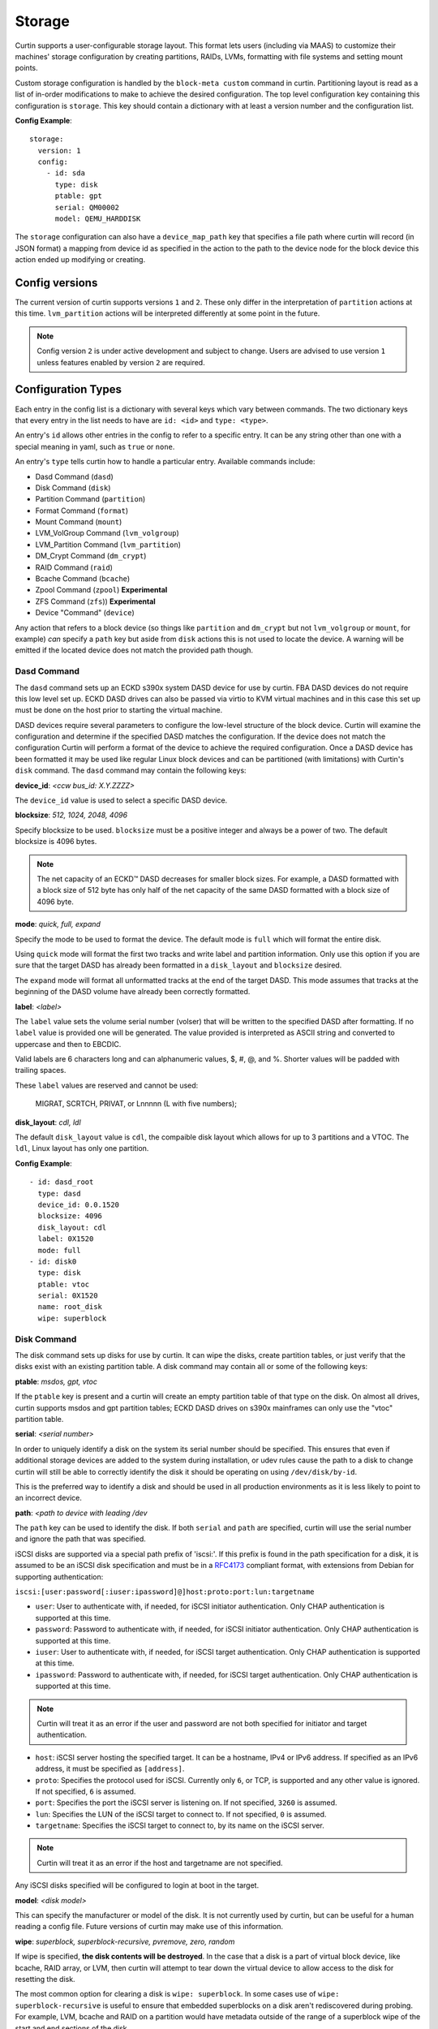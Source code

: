 .. _storage:

=======
Storage
=======

Curtin supports a user-configurable storage layout.  This format lets users
(including via MAAS) to customize their machines' storage configuration by
creating partitions, RAIDs, LVMs, formatting with file systems and setting
mount points.

Custom storage configuration is handled by the ``block-meta custom`` command
in curtin. Partitioning layout is read as a list of in-order modifications to
make to achieve the desired configuration. The top level configuration key
containing this configuration is ``storage``. This key should contain a
dictionary with at least a version number and the configuration list.

**Config Example**::

 storage:
   version: 1
   config:
     - id: sda
       type: disk
       ptable: gpt
       serial: QM00002
       model: QEMU_HARDDISK

The ``storage`` configuration can also have a ``device_map_path`` key
that specifies a file path where curtin will record (in JSON format) a
mapping from device id as specified in the action to the path to the
device node for the block device this action ended up modifying or
creating.

Config versions
---------------

The current version of curtin supports versions ``1`` and ``2``. These
only differ in the interpretation of ``partition`` actions at this
time. ``lvm_partition`` actions will be interpreted differently at
some point in the future.

.. note::

  Config version ``2`` is under active development and subject to change.
  Users are advised to use version ``1`` unless features enabled by version
  ``2`` are required.

Configuration Types
-------------------
Each entry in the config list is a dictionary with several keys which vary
between commands. The two dictionary keys that every entry in the list needs
to have are ``id: <id>`` and ``type: <type>``.

An entry's ``id`` allows other entries in the config to refer to a specific
entry. It can be any string other than one with a special meaning in yaml, such
as ``true`` or ``none``.

An entry's ``type`` tells curtin how to handle a particular entry. Available
commands include:

- Dasd Command (``dasd``)
- Disk Command (``disk``)
- Partition Command (``partition``)
- Format Command (``format``)
- Mount Command  (``mount``)
- LVM_VolGroup Command (``lvm_volgroup``)
- LVM_Partition Command (``lvm_partition``)
- DM_Crypt Command (``dm_crypt``)
- RAID Command (``raid``)
- Bcache Command (``bcache``)
- Zpool Command (``zpool``) **Experimental**
- ZFS Command (``zfs``)) **Experimental**
- Device "Command" (``device``)

Any action that refers to a block device (so things like ``partition``
and ``dm_crypt`` but not ``lvm_volgroup`` or ``mount``, for example)
*can* specify a ``path`` key but aside from ``disk`` actions this is
not used to locate the device. A warning will be emitted if the
located device does not match the provided path though.

Dasd Command
~~~~~~~~~~~~

The ``dasd`` command sets up an ECKD s390x system DASD device for use
by curtin.  FBA DASD devices do not require this low level set
up. ECKD DASD drives can also be passed via virtio to KVM virtual
machines and in this case this set up must be done on the host prior
to starting the virtual machine.

DASD devices require several parameters to configure the low-level
structure of the block device.  Curtin will examine the configuration
and determine if the specified DASD matches the configuration.  If the
device does not match the configuration Curtin will perform a format
of the device to achieve the required configuration.  Once a DASD
device has been formatted it may be used like regular Linux block
devices and can be partitioned (with limitations) with Curtin's
``disk`` command.  The ``dasd`` command may contain the following
keys:

**device_id**: *<ccw bus_id: X.Y.ZZZZ>*

The ``device_id`` value is used to select a specific DASD device.

**blocksize**: *512, 1024, 2048, 4096*

Specify blocksize to be used. ``blocksize`` must be a positive integer and
always be a power of two. The default blocksize is 4096 bytes.

.. note::

  The net capacity of an ECKD™ DASD decreases for smaller block sizes. For
  example, a DASD formatted with a block size of 512 byte has only half of the
  net capacity of the same DASD formatted with a block size of 4096 byte.

**mode**: *quick, full,  expand*

Specify the mode to be used to format the device.  The default mode is ``full``
which will format the entire disk.

Using ``quick`` mode will format the first two tracks and write label and
partition information.  Only use this option if you are sure that the target
DASD has already been formatted in a ``disk_layout`` and ``blocksize`` desired.

The ``expand`` mode will format all unformatted tracks at the end of the target
DASD.  This mode assumes that tracks at the beginning of the DASD volume have
already been correctly formatted.

**label**: *<label>*

The ``label`` value sets the volume serial number (volser) that will be written
to the specified DASD after formatting.  If no ``label`` value is provided one
will be generated.  The value provided is interpreted as ASCII string and
converted to uppercase and then to EBCDIC.

Valid labels are 6 characters long and can alphanumeric values, $, #, @, and %.
Shorter values will be padded with trailing spaces.

These ``label`` values are reserved and cannot be used:

  MIGRAT, SCRTCH, PRIVAT, or Lnnnnn (L with five numbers);

**disk_layout**: *cdl, ldl*

The default ``disk_layout`` value is ``cdl``, the compaible disk layout which
allows for up to 3 partitions and a VTOC.  The ``ldl``, Linux layout has only
one partition.


**Config Example**::

 - id: dasd_root
   type: dasd
   device_id: 0.0.1520
   blocksize: 4096
   disk_layout: cdl
   label: 0X1520
   mode: full
 - id: disk0
   type: disk
   ptable: vtoc
   serial: 0X1520
   name: root_disk
   wipe: superblock



Disk Command
~~~~~~~~~~~~
The disk command sets up disks for use by curtin. It can wipe the disks, create
partition tables, or just verify that the disks exist with an existing partition
table. A disk command may contain all or some of the following keys:

**ptable**: *msdos, gpt, vtoc*

If the ``ptable`` key is present and a curtin will create an empty
partition table of that type on the disk.  On almost all drives,
curtin supports msdos and gpt partition tables; ECKD DASD drives on
s390x mainframes can only use the "vtoc" partition table.

**serial**: *<serial number>*

In order to uniquely identify a disk on the system its serial number should be
specified. This ensures that even if additional storage devices
are added to the system during installation, or udev rules cause the path to a
disk to change curtin will still be able to correctly identify the disk it
should be operating on using ``/dev/disk/by-id``.

This is the preferred way to identify a disk and should be used in all
production environments as it is less likely to point to an incorrect device.

**path**: *<path to device with leading /dev*

The ``path`` key can be used to identify the disk.  If both ``serial`` and
``path`` are specified, curtin will use the serial number and ignore the path
that was specified.

iSCSI disks are supported via a special path prefix of 'iscsi:'. If this
prefix is found in the path specification for a disk, it is assumed to
be an iSCSI disk specification and must be in a `RFC4173
<https://tools.ietf.org/html/rfc4173>`_ compliant format, with
extensions from Debian for supporting authentication:

``iscsi:[user:password[:iuser:ipassword]@]host:proto:port:lun:targetname``

- ``user``: User to authenticate with, if needed, for iSCSI initiator
  authentication. Only CHAP authentication is supported at this time.
- ``password``: Password to authenticate with, if needed, for iSCSI
  initiator authentication. Only CHAP authentication is supported at
  this time.
- ``iuser``: User to authenticate with, if needed, for iSCSI target
  authentication. Only CHAP authentication is supported at this time.
- ``ipassword``: Password to authenticate with, if needed, for iSCSI
  target authentication. Only CHAP authentication is supported at this
  time.

.. note::

  Curtin will treat it as an error if the user and password are not both
  specified for initiator and target authentication.

- ``host``: iSCSI server hosting the specified target. It can be a
  hostname, IPv4 or IPv6 address. If specified as an IPv6 address, it
  must be specified as ``[address]``.
- ``proto``: Specifies the protocol used for iSCSI. Currently only
  ``6``, or TCP, is supported and any other value is ignored. If not
  specified, ``6`` is assumed.
- ``port``: Specifies the port the iSCSI server is listening on. If not
  specified, ``3260`` is assumed.
- ``lun``: Specifies the LUN of the iSCSI target to connect to. If not
  specified, ``0`` is assumed.
- ``targetname``: Specifies the iSCSI target to connect to, by its name
  on the iSCSI server.

.. note::

  Curtin will treat it as an error if the host and targetname are not
  specified.

Any iSCSI disks specified will be configured to login at boot in the
target.

**model**: *<disk model>*

This can specify the manufacturer or model of the disk. It is not currently
used by curtin, but can be useful for a human reading a config file. Future
versions of curtin may make use of this information.

**wipe**: *superblock, superblock-recursive, pvremove, zero, random*

If wipe is specified, **the disk contents will be destroyed**.  In the case that
a disk is a part of virtual block device, like bcache, RAID array, or LVM, then
curtin will attempt to tear down the virtual device to allow access to the disk
for resetting the disk.

The most common option for clearing a disk is  ``wipe: superblock``.  In some
cases use of ``wipe: superblock-recursive`` is useful to ensure that embedded
superblocks on a disk aren't rediscovered during probing.  For example, LVM,
bcache and RAID on a partition would have metadata outside of the range of a
superblock wipe of the start and end sections of the disk.

The ``wipe: zero`` option will write zeros to each sector of the disk.
Depending on the size and speed of the disk; it may take a long time to
complete.

The ``wipe: random`` option will write pseudo-random data from /dev/urandom
Depending on the size and speed of the disk; it may take a long time to
complete.

The ``wipe: pvremove`` option will execute the ``pvremove`` command to
wipe the LVM metadata so that the device is no longer part of an LVM.


**preserve**: *true, false*

When the preserve key is present and set to ``true`` curtin will attempt
reuse the existing storage device.  Curtin will verify aspects of the device
against the configuration provided.  For example, when assessing whether
curtin can use a preserved partition, curtin checks that the device exists,
size of the partition matches the value in the config and checks if the same
partition flag is set.  The set of verification checks vary by device type.
If curtin encounters a mismatch between config and what is found on the
device a RuntimeError will be raised with the expected and found values and
halt the installation.  Currently curtin will verify the follow storage types:

- disk
- partition
- lvm_volgroup
- lvm_partition
- dm_crypt
- raid
- bcache
- format

One specific use-case of ``preserve: true`` is in conjunction with the ``wipe``
flag.  This allows a device to reused, but have the *content* of the device to
be removed.

**name**: *<name>*

If the ``name`` key is present, curtin will create a udev rule that makes a
symbolic link to the disk with the given name value. This makes it easy to find
disks on an installed system. The links are created in
``/dev/disk/by-dname/<name>``.  The udev rules will utilize two types of disk
metadata to construct the link.  For disks with ``serial`` and/or ``wwn`` values
these will be used to ensure the name persists even if the contents of the disk
change.  For legacy purposes, curtin also emits a rule utilizing metadata on
the disk contents, typically a partition UUID value, this also preserves these
links for disks which lack persistent attributes such as a ``serial`` or
``wwn``, typically found on virtualized environments where such values are left
unset.

A link to each partition on the disk will also be created at
``/dev/disk/by-dname/<name>-part<number>``, so if ``name: maindisk`` is set,
the disk will be at ``/dev/disk/by-dname/maindisk`` and the first partition on
it will be at ``/dev/disk/by-dname/maindisk-part1``.

**grub_device**: *true, false*

If the ``grub_device`` key is present and set to true, then when post
installation hooks are run grub will be installed onto this disk. In most
situations it is not necessary to specify this value as curtin will detect
and determine which device to use as a boot disk.  In cases where the boot
device is on a special volume, such as a RAID array or a LVM Logical Volume,
it may be necessary to specify the device that will hold the grub bootloader.

**multipath**: *<multipath name or serial>*

If a disk is a path in a multipath device, it may be included in the
configuration dictionary.  Currently the value is informational only.
Curtin already detects whether disks are part of a multipath and selects
one member path to operate upon.


**Config Example**::

 - id: disk0
   type: disk
   ptable: gpt
   serial: QM00002
   model: QEMU_HARDDISK
   name: maindisk
   wipe: superblock

Partition Command
~~~~~~~~~~~~~~~~~
The partition command creates a single partition on a disk. Curtin only needs
to be told which disk to use and the size of the partition.  Additional options
are available.

Partition actions are interpreted differently according to the version of the
storage config.

 * For version 1 configs, the actions are handled one by one and each
   partition is created (or assumed to exist, in the ``preserve: true`` case)
   just after that described by the previous action.

 * For version 2 configs, the actions are bundled together to create a
   complete description of the partition table, and the ``offset`` of each
   action is respected if present. Any partitions that already exist but are
   not referenced in the new config are (superblock-) wiped and deleted.

   * Because the numbering of logical partitions is not stable (i.e. if there
     are two logical partitions numbered 5 and 6, and partition 5 is deleted,
     what was partition 6 will become partition 5), curtin checks if a
     partition is deleted or not by checking for the presence of a partition
     action with a matching offset.

If the disk is being completely repartitioned, the two schemes are effectively
the same.

**number**: *<number>*

The partition number can be specified using ``number``.

For GPT partition tables, this will just be the slot in the partition table
that is used to describe this partition.

For DOS partition tables, a primary or extended partition must have a number
less than or equal to 4. Logical partitions have numbers 5 or greater but are
numbered by the order they are found when parsing the partitions, so the
``number`` field is ignored for them.

If the ``number`` key is not present, curtin will attempt determine the right
number to use.

**size**: *<size>*

The partition size can be specified with the ``size`` key. Sizes must be
given with an appropriate SI unit, such as *B, kB, MB, GB, TB*, or using just
the appropriate SI prefix, i.e. *B, k, M, G, T...*

Curtin interprets size units in power-of-2 style.  This means that
``1kB`` is the same as ``1k`` and ``1024``, and so on for all the prefixes.

.. note::

  Curtin does not adjust or inspect size values.  If you specify a size that
  exceeds the capacity of a device then installation will fail.

**offset**: *<offset>*

The offset at which to create the partition. Only respected in a version 2
config. If the offset field is not present, the partition will be placed after
that described by the preceding (logical or primary, if appropriate) partition
action, or at the start of the disk (or extended partition, as appropriate).

**device**: *<device id>*

The ``device`` key refers to the ``id`` of a disk in the storage configuration.
The disk entry must already be defined in the list of commands to ensure that
it has already been processed.

**wipe**: *superblock, superblock-recursive, pvremove, zero, random*

After the partition is added to the disk's partition table, curtin can run a
wipe command on the partition. The wipe command values are the sames as for
disks.

.. note::

  Curtin will automatically wipe 1MB at the starting location of the partition
  prior to creating the partition to ensure that other block layers or devices
  do not enable themselves and prevent accessing the partition.

**flag**: *logical, extended, boot, bios_grub, swap, lvm, raid, home, prep*

If the ``flag`` key is present, curtin will set the specified flag on the
partition. Note that some flags only apply to msdos partition tables, and some
only apply to gpt partition tables.

The *logical/extended* partition flags can be used to create logical partitions
on a msdos table. An extended partition should be created containing all of the
empty space on the drive, and logical partitions can be created within it. A
extended partition must already be present to create logical partitions.

On msdos partition tables, the *boot* flag sets the boot parameter to that
partition. On gpt partition tables, the boot flag sets the esp flag on the
partition.

If the host system for curtin has been booted using UEFI then curtin will
install grub to the esp partition. If the system installation media
has been booted using an MBR, grub will be installed onto the disk's MBR.
However, on a disk with a gpt partition table, there is not enough space after
the MBR for grub to store its second stage core.img, so a small un-formatted
partition with the *bios_grub* flag is needed. This partition should be placed
at the beginning of the disk and should be 1MB in size. It should not contain a
filesystem or be mounted anywhere on the system.

**partition_type**: *msdos: byte value in 0xnn style; gpt: GUID*

Only applicable to v2 storage configuration.  If both ``partition_type`` and
``flag`` are set, ``partition_type`` dictates the acutal type.

The ``partition_type`` field allows for setting arbitrary partition type values
that do not have a matching ``flag``, or cases that are not handled by the
``flag`` system.  For example, since the *boot* flag results in both setting
the bootable state for a MSDOS partition table and setting it to type *0xEF*,
one can override this behavior and achieve a bootable partition of a different
type by using ``flag``: *boot* and using ``partition_type``.

**preserve**: *true, false*

If the preserve flag is set to true, curtin will verify that the partition
exists and that  the ``size`` and ``flag`` match the configuration provided.
See also the ``resize`` flag, which adjusts this behavior.

**resize**: *true, false*

Only applicable to v2 storage configuration.
If the ``preserve`` flag is set to false, this value is not applicable.
If the ``preserve`` flag is set to true, curtin will adjust the size of the
partition to the new size.  When adjusting smaller, the size of the contents
must permit that.  When adjusting larger, there must already be a gap beyond
the partition in question.
Resize is supported on filesystems of types ext2, ext3, ext4, ntfs.

**name**: *<name>*

If the ``name`` key is present, curtin will create a udev rule that makes a
symbolic link to the partition with the given name value. The links are created
in ``/dev/disk/by-dname/<name>``.

For partitions, the udev rule created relies upon disk contents, in this case
the partition entry UUID.  This will remain in effect unless the underlying disk
on which the partition resides has the partition table modified or wiped.
This value differs from the ``partition_name`` field below.

**partition_name** *<name for gpt table partition entry>*

Only applicable with a gpt ``ptable``.
This value is not the same as the ``name`` field above.
This field sets the optional freeform ASCII name string on the partition.
On preserved partitions, if this value is unspecified, the current name will be
retained.

**uuid**: *<uuid>*

Only applicable with a gpt ``ptable``.
This field sets the optional UUID value on the partition.
On preserved partitions, if this value is unspecified, the current UUID will be
retained.

**attrs**: *<list of strings in sfdisk(8) format>*

Only applicable with a gpt ``ptable``.
Partition attribute flags may optionally be set.  These flags must be specified
in the same format that
`sfdisk(8) <https://manpages.ubuntu.com/manpages/focal/man8/sfdisk.8.html#commands>`_
expects for the part-attrs argument.
On preserved partitions, if this value is unspecified, the current attributes
will be retained.

**multipath**: *<multipath name or serial>*

If a partition is found on a multipath device, it may be included in the
configuration dictionary.  Currently the value is informational only.
Curtin already detects whether partitions are part of a multipath and selects
one member path to operate upon.


**Config Example**::

 - id: disk0-part1
   type: partition
   number: 1
   size: 8GB
   device: disk0
   flag: boot
   name: boot_partition

.. _format:

Format Command
~~~~~~~~~~~~~~
The format command makes filesystems on a volume. The filesystem type and
target volume can be specified, as well as a few other options.

**fstype**: ext4, ext3, fat32, fat16, swap, xfs, zfsroot

.. note::

  Filesystems support for ZFS on root is **Experimental**.
  Utilizing the the ``fstype: zfsroot`` will indicate to curtin
  that it should automatically inject the appropriate ``type: zpool``
  and ``type: zfs`` command structures based on which target ``volume``
  is specified in the ``format`` command.  There may be only *one*
  zfsroot entry.  The disk that contains the zfsroot must be partitioned
  with a GPT partition table.  Curtin will fail to install if these
  requirements are not met.

The ``fstype`` key specifies what type of filesystem format curtin should use
for this volume. Curtin knows about common Linux filesystems such as ext4/3 and
fat filesystems and makes use of additional parameters and flags to optimize the
filesystem.  If the ``fstype`` value is not known to curtin, that is not fatal.
Curtin will check if ``mkfs.<fstype>`` exists and if so,  will use that tool to
format the target volume.

For fat filesystems, the size of the fat table can be specified by entering
*fat64*, *fat32*, *fat16*, or *fat12* instead of just entering *fat*.
If *fat* is used, then ``mkfs.fat`` will automatically determine the best
size fat table to use, probably *fat32*.

If ``fstype: swap`` is set, curtin will create a swap partition on the target
volume.

**volume**: *<volume id>*

The ``volume`` key refers to the ``id`` of the target volume in the storage
config.  The target volume must already exist and be accessible. Any type
of target volume can be used as long as it has a block device that curtin
can locate.

**label**: *<volume name>*

The ``label`` key tells curtin to create a filesystem LABEL when formatting a
volume. Note that not all filesystem types support names and that there are
length limits for names. For fat filesystems, names are limited to 11
characters. For ext4/3 filesystems, names are limited to 16 characters.

If curtin does not know about the filesystem type it is using, then the
``label`` key will be ignored, because curtin will not know the correct flags
to set the label value in the filesystem metadata.

**uuid**: *<uuid>*

If the ``uuid`` key is set and ``fstype`` is set to *ext4* or *ext3*, then
curtin will set the uuid of the new filesystem to the specified value.

**preserve**: *true, false*

If the ``preserve`` key is set to true, curtin will not format the partition.

**extra_options**: *<list of strings>*

The ``extra_options`` key is a list of strings that is appended to the mkfs
command used to create the filesystem.  **Use of this setting is dangerous.
Some flags may cause an error during creation of a filesystem.**

**Config Example**::

 - id: disk0-part1-fs1
   type: format
   fstype: ext4
   label: cloud-image
   volume: disk0-part1

 - id: disk1-part1-fs1
   type: format
   fstype: ext4
   label: osdata1
   uuid: ed51882e-8688-4cd8-97ca-1f2b8bbee458
   extra_options: ['-O', '^metadata_csum,^64bit']

 - id: nvme1-part1-fs1
   type: format
   fstype: ext4
   label: cacheset1
   extra_options:
     - -E
     - offset=1024,nodiscard

Mount Command
~~~~~~~~~~~~~
The mount command mounts the target filesystem and creates an entry for it in
the newly installed system's ``/etc/fstab``. The path to the target mountpoint
must be specified as well as the target filesystem.

**path**: *<path>*

The ``path`` key tells curtin where the filesystem should be mounted on the
target system. An entry in the target system's ``/etc/fstab`` will be created
for the target device which will mount it in the correct place once the
installed system boots.

If the device specified is formatted as swap space, then an entry will be added
to the target system's ``/etc/fstab`` to make use of this swap space.

When entries are created in ``/etc/fstab``, curtin will use the most reliable
method available to identify each device. For regular partitions, curtin will
use the UUID of the filesystem present on the partition. For special devices,
such as RAID arrays, or LVM logical volumes, curtin will use their normal path
in ``/dev``.

**device**: *<device id>*

The ``device`` key refers to the ``id`` of a :ref:`Format <format>` entry.
One of ``device`` or ``spec`` must be present.

.. note::

  If the specified device refers to an iSCSI device, the corresponding
  fstab entry will contain ``_netdev`` to indicate networking is
  required to mount this filesystem.

**freq**: *<dump(8) integer from 0-9 inclusive>*

The ``freq`` key refers to the freq as defined in dump(8).
Defaults to ``0`` if unspecified.

**fstype**: *<fileystem type>*

``fstype`` is only required if ``device`` is not present.  It indicates
the filesystem type and will be used for mount operations and written
to ``/etc/fstab``

**options**: *<mount(8) comma-separated options string>*

The ``options`` key will replace the default options value of ``defaults``.

.. warning::
  The kernel and user-space utilities may differ between the install
  environment and the runtime environment.  Not all kernels and user-space
  combinations will support all options.  Providing options for a mount point
  will have both of the following effects:

  - ``curtin`` will mount the filesystems with the provided options during the installation.

  - ``curtin`` will ensure the target OS uses the provided mount options by updating the target OS (/etc/fstab).

  If either of the environments (install or target) do not have support for
  the provided options, the behavior is undefined.

**passno**: *<fsck(8) non-negative integer, typically 0-2>*

The ``passno`` key refers to the fs_passno as defined in fsck(8).
If unspecified, ``curtin`` will default to 1 or 0, depending on if that
filesystem is considered to be a 'nodev' device per /proc/filesystems.
Note that per systemd-fstab-generator(8), systemd interprets passno as a
boolean.

**spec**: *<fs_spec>*

The ``spec`` attribute defines the fsspec as defined in fstab(5).
If ``spec`` is present with ``device``, then mounts will be done
according to ``spec`` rather than determined via inspection of ``device``.
If ``spec`` is present without ``device`` then ``fstype`` must be present.


**Config Example**::

 - id: disk0-part1-fs1-mount0
   type: mount
   path: /home
   device: disk0-part1-fs1
   options: 'noatime,errors=remount-ro'

**Bind Mount**

Below is an example of configuring a bind mount.

.. code-block:: yaml

 - id: bind1
   fstype: "none"
   options: "bind"
   path: "/var/lib"
   spec: "/my/bind-over-var-lib"
   type: mount

That would result in a fstab entry like::

  /my/bind-over-var-lib /var/lib none bind 0 0

**Tmpfs Mount**

Below is an example of configuring a tmpfsbind mount.

.. code-block:: yaml

    - id: tmpfs1
      type: mount
      spec: "none"
      path: "/my/tmpfs"
      options: size=4194304
      fstype: "tmpfs"

That would result in a fstab entry like::

  none /my/tmpfs tmpfs size=4194304 0 0


Lvm Volgroup Command
~~~~~~~~~~~~~~~~~~~~
The lvm_volgroup command creates LVM Physical Volumes (PV) and connects them in
a LVM Volume Group (vg). The command requires a name for the volgroup and a
list of the devices that should be used as physical volumes.

**name**: *<name>*

The ``name`` key specifies the name of the volume group.  It anything can be
used except words with special meanings in YAML, such as *true*, or *none*.

**devices**: *[]*

The ``devices`` key gives a list of devices to use as physical volumes. Each
device is specified using the ``id`` of existing devices in the storage config.
Almost anything can be used as a device such as partitions, whole disks, RAID.

**preserve**: *true, false*

If the ``preserve`` option is True, curtin will verify that volume group
specified by the ``name`` option is present and that the physical volumes
of the group match the devices specified in ``devices``.  There is no ``wipe``
option for volume groups.


**Config Example**::

 - id: volgroup1
   type: lvm_volgroup
   name: vg1
   devices:
     - disk0-part2
     - disk1

Lvm Partition Command
~~~~~~~~~~~~~~~~~~~~~
The lvm_partition command creates a lvm logical volume on the specified
volgroup with the specified size. It also assigns it the specified name.

**name**: *<name>*

The ``name`` key specifies the name of the Logical Volume (LV) to be created.

Curtin creates udev rules for Logical Volumes to give them consistently named 
symbolic links in the target system under ``/dev/disk/by-dname/``. The naming
scheme for Logical Volumes follows the pattern
``<volgroup name>-<logical volume name>``.  For example a ``lvm_partition``
with ``name`` *lv1* on a ``lvm_volgroup`` named *vg1* would have the path
``/dev/disk/by-dname/vg1-lv1``.

.. note::

   dname values for contructed devices (such as lvm) only remain persistent
   as long as the device metadata does not change.  If users modify the device
   such that device metadata is changed then the udev rule may no longer apply.

**volgroup**: *<volgroup id>*

The ``volgroup`` key specifies the ``id`` of the Volume Group in which to
create the logical volume. The volgroup must already have been created and must
have enough free space on it to create the logical volume.  The volgroup should
be specified using the ``id`` key of the volgroup in the storage config, not the
name of the volgroup.

**size**: *<size>*

The ``size`` key tells curtin what size to make the logical volume. The size
can be entered in any format that can be processed by the lvm2 tools, so a
number followed by a SI unit should work, i.e. *B, kB, MB, GB, TB*.

If the ``size`` key is omitted then all remaining space on the volgroup will be
used for the logical volume.

**preserve**: *true, false*

If the ``preserve`` option is True, curtin will verify that specified lvm
partition is part of the specified volume group.  If ``size`` is specified
curtin will verify the size matches the specified value.

**wipe**: *superblock, superblock-recursive, pvremove, zero, random*

If ``wipe`` option is set, and ``preserve`` is False, curtin will wipe the
contents of the lvm partition.  Curtin skips wipe settings if it creates
the lvm partition.

.. note::

  Curtin does not adjust size values.  If you specific a size that exceeds the 
  capacity of a device then installation will fail.


**Config Example**::

 - id: lvm_partition_1
   type: lvm_partition
   name: lv1
   volgroup: volgroup1
   size: 10G


**Combined Example**::

 - id: volgroup1
   type: lvm_volgroup
   name: vg1
   devices:
     - disk0-part2
     - disk1
 - id: lvm_partition_1
   type: lvm_partition
   name: lv1
   volgroup: volgroup1
   size: 10G



Dm-Crypt Command
~~~~~~~~~~~~~~~~

The dm_crypt command creates encrypted volumes using ``cryptsetup``. It requires
a name for the encrypted volume, the volume to be encrypted and a key.  In
situations where the config is generated on a different system from where curtin
is run there is not yet a good solution for securely conveying the key -- you
can set **key** but it appears in plain text in the config, which might be
intercepted by between the systems (and is by default copied to the target
system). If the config is generated on the same system, you can use **keyfile**
to supply the passphrase in file with appropriate permissions.

**volume**: *<volume id>*

The ``volume`` key gives the volume that is to be encrypted.

**dm_name**: *<name>*

The ``name`` key specifies the name of the encrypted volume.

**key**: *<key>*

The ``key`` key specifies the password of the encryption key.  The target
system will prompt for this password in order to mount the disk.

**keyfile**: *<keyfile>*

The ``keyfile`` contains the password of the encryption key.  The target
system will prompt for this password in order to mount the disk.

Exactly one of **key** and **keyfile** must be supplied.

**preserve**: *true, false*

If the ``preserve`` option is True, curtin will verify the dm-crypt device
specified is composed of the device specified in ``volume``.


**wipe**: *superblock, superblock-recursive, pvremove, zero, random*

If ``wipe`` option is set, and ``preserve`` is False, curtin will wipe the
contents of the dm-crypt device.  Curtin skips wipe settings if it creates
the dm-crypt volume.


.. note::

  Encrypted disks and partitions are tracked in ``/etc/crypttab`` and will  be
  mounted at boot time.

**Config Example**::

 - id: lvm_partition_1
   type: dm_crypt
   dm_name: crypto
   volume: sdb1
   key: testkey

RAID Command
~~~~~~~~~~~~
The RAID command configures Linux Software RAID using mdadm. It needs to be given
a name for the md device, a list of volumes for to compose the md device, an
optional list of devices to be used as spare volumes, and RAID level.

**name**: *<name>*

The ``name`` key specifies the name of the md device.

.. note::

  Curtin creates a udev rule to create a link to the md device in
  ``/dev/disk/by-dname/<name>`` using the specified name.  The dname
  symbolic link is only persistent as long as the raid metadata is
  not modifed or destroyed.

**raidlevel**: *0, 1, 5, 6, 10*

The ``raidlevel`` key specifies the raid level of the array.

**devices**: *[]*

The ``devices`` key specifies a list of the devices that will be used for the
raid array. Each device must be referenced by ``id`` and the device must be
previously defined in the storage configuration.  Must not be empty.

Devices can either be full disks or partition.


**spare_devices**: *[]*

The ``spare_devices`` key specifies a list of the devices that will be used for
spares in the raid array. Each device must be referenced by ``id`` and the
device must be previously defined in the storage configuration.  May be empty.

**ptable**: *msdos, gpt*

To partition the array rather than mounting it directly, the
``ptable`` key must be present and a valid type of partition table,
i.e. msdos or gpt.

**metadata**: *default, 1.2, 1.1, 0.90, ddf, imsm*

Specify the metadata (superblock) style to be used when creating the array.
``metadata`` defaults to the string "default" and is passed to mdadm.  The
version of mdadm used during the install will control the value here.  Note
that metadata version 1.2 is the default in mdadm since release version 3.3
in 2013.

**preserve**: *true, false*

If the ``preserve`` option is True, curtin will verify the composition of
the raid device.  This includes array state, raid level, device md-uuid,
composition of the array devices and spares and that all are present.

**wipe**: *superblock, superblock-recursive, pvremove, zero, random*

If ``wipe`` option is set to values other than 'superblock', curtin will
wipe contents of the assembled raid device.  Curtin skips 'superblock` wipes
as it already clears raid data on the members before assembling the array.

To allow a pre-existing (i.e. ``preserve=true``) raid to get a new partition
table, set the ``wipe`` field to indicate the disk should be
reformatted (this is different from disk actions, where the preserve field is
used for this. But that means something different for raid devices).

**Config Example**::

 - id: raid_array
   type: raid
   name: md0
   raidlevel: 1
   metadata: 0.90
   devices:
     - sdb
     - sdc
   spare_devices:
     - sdd

Bcache Command
~~~~~~~~~~~~~~
The bcache command will configure a block-cache device using the Linux kernel
bcache module.  Bcache allows users to use a typically small, but fast SSD or
NVME device as a cache for larger, slower spinning disks.

The bcache command needs to be told which device to use hold the data and which
device to use as its cache device.  A cache device may be reused with multiple
backing devices.


**backing_device**: *<device id>*

The ``backing_device`` key specifies the item in storage configuration to use
as the backing device. This can be any device that would normally be used with
a filesystem on it, such as a partition or a raid array.

**cache_device**: *<device id>*

The ``cache_device`` key specifies the item in the storage configuration to use
as the cache device. This can be a partition or a whole disk. It should be on a
ssd in most cases, as bcache is designed around the performance characteristics
of a ssd.

**cache_mode**: *writethrough, writeback, writearound, none*

The ``cache_mode`` key specifies the mode in which bcache operates.  The
default mode is writethrough which ensures data hits the backing device
before completing the operation.  writeback mode will have higher performance
but exposes dataloss if the cache device fails.  writearound will avoid using
the cache for large sequential writes; useful for not evicting smaller
reads/writes from the cache.  None effectively disables bcache.

**name**: *<name>*

If the ``name`` key is present, curtin will create a link to the device at
``/dev/disk/by-dname/<name>``.

.. note::

   dname values for contructed devices (such as bcache) only remain persistent
   as long as the device metadata does not change.  If users modify the device
   such that device metadata is changed then the udev rule may no longer apply.

**preserve**: *true, false*

If the ``preserve`` option is True, curtin will verify the composition of
the bcache device.  This includes checking that backing device and cache
device are enabled and bound correctly (backing device is cached by expected
cache device).  If ``cache-mode`` is specified, verify that the mode matches.


**wipe**: *superblock, superblock-recursive, pvremove, zero, random*

If ``wipe`` option is set, curtin will wipe the contents of the bcache device.
If only ``cache`` device is specified, wipe option is ignored.


**Config Example**::

 - id: bcache0
   type: bcache
   name: cached_raid
   backing_device: raid_array
   cache_device: sdb

Zpool Command
~~~~~~~~~~~~~~
ZFS Support is **experimental**.

The zpool command configures ZFS storage pools.  A storage pool is a collection
of devices that provides physical storage and data replication for ZFS datasets.

The zpool command needs to be provided with a list of physical devices, called
vdevs.

.. note::

 Curtin specifies zpool version=28 by default.  This version is the most
 `compatible <http://open-zfs.org/wiki/FAQ#Compatibility>`_
 with other ZFS implementations.  If newer ZFS features are
 required users may specify the version value in the ``pool_properties``
 dictionary.  Users may also run ```zpool upgrade``` to move to a new pool
 version.  Some newer features may require migration of data.

 For more information about versions and features consult:

 http://open-zfs.org/wiki/

**pool**: *<pool name>*

The ``pool`` key specifies the name of the ZFS storage pool.  It will be used
when constructing ZFS datasets.

**vdevs**: *[<device id>]*

The ``vdevs`` key specifies a list of items in the storage configuration to use
in building a ZFS storage pool.  This can be a partition or a whole disk.
It is recommended that vdevs are ``disks`` which have a 'serial' attribute
which allows Curtin to build a /dev/disk/by-id path which is a persistent
path, however, if not available Curtin will accept 'path' attributes but
warn that the zpool may be unstable due to missing by-id device path.

**mountpoint**: *<mountpoint>*

The ``mountpoint`` key specifies where ZFS will mount the storage pool.

**pool_properties**: *{<key=value>}*

The ``pool_properties`` key specifies a dictionary of key=value pairs which
are passed to the ZFS storage pool configuration as properties of the pool.
The default pool properties are:

- ashift: 12
- version: 28

**fs_properties**: *{<key=value>}*

The ``fs_properties`` key specifies a dictionary of key=value pairs which
are passed to the ZFS storage pool configuration as the default properties of
any ZFS datasets that are created within the pool.  The default fs properties
are:

- atime: off
- canmount: off
- normalization: formD

**Config Example**::

 - type: zpool
   id: sda_rootpool
   pool: rpool
   vdevs:
    - sda1
   mountpoint: /

ZFS Command
~~~~~~~~~~~~~~
ZFS Support is **experimental**.

The zfs command configures ZFS datasets within a ZFS storage pool.  A dataset
is identified by a unique path within the ZFS namespace.  A dataset can be one
of the following: filesystem, volume, snapshot, bookmark.

The zfs command needs to be provided with a pool name and a dataset name.

.. note::

 Curtin specifies zpool version=28 by default.  This version is the most
 `compatible <http://open-zfs.org/wiki/FAQ#Compatibility>`_
 with other ZFS implementations.  If newer ZFS features are
 required users may specify the version value in the ``pool_properties``
 dictionary.  Users may also run ```zpool upgrade``` to move to a new pool
 version.  Some newer features may require migration of data.

 For more information about versions and features consult:

 http://open-zfs.org/wiki/


**pool**: *<pool name>*

The ``pool`` key specifies the name of the ZFS storage pool.  It will be used
when constructing ZFS datasets.

**volume**: *<volume name>*

The ``volume`` key specifies the name of the volume to create with the
specified ZFS storage pool.

**properties**: *{key=value}*

The ``properties`` key specifies a dictionary of key=value pairs which are
passed to the ZFS dataset creation command.

**Config Example**::

 - type: zfs
   id: sda_rootpool_rootfs
   pool: sda_rootpool
   volume: /ROOT/zfsroot
   properties:
     canmount: noauto
     mountpoint: /

Device "Command"
~~~~~~~~~~~~~~~~

This is a special command that can be used to refer to an arbitrary
block device. It can be useful when you want to refer to a device that
has been set up outside curtin for some reason -- partitioning or
formatting or including in a RAID array or LVM volume group, for example.

**path**: *path to device node*

Path or symlink to the device node in /dev.

The device action also supports the **ptable** attribute, to allow an
arbitrary device node to be partitioned.



Additional Examples
-------------------

Learn by examples.

- Basic
- LVM
- Bcache
- RAID Boot
- Partitioned RAID
- RAID5 + Bcache
- ZFS Root Simple
- ZFS Root

Basic Layout
~~~~~~~~~~~~

::

  storage:
    version: 1
    config:
      - id: disk0
        type: disk
        ptable: msdos
        model: QEMU HARDDISK
        path: /dev/vdb
        name: main_disk
        wipe: superblock
        grub_device: true
      - id: disk0-part1
        type: partition
        number: 1
        size: 3GB
        device: disk0
        flag: boot
      - id: disk0-part2
        type: partition
        number: 2
        size: 1GB
        device: disk0
      - id: disk0-part1-format-root
        type: format
        fstype: ext4
        volume: disk0-part1
      - id: disk0-part2-format-home
        type: format
        fstype: ext4
        volume: disk0-part2
      - id: disk0-part1-mount-root
        type: mount
        path: /
        device: disk0-part1-format-root
      - id: disk0-part2-mount-home
        type: mount
        path: /home
        device: disk0-part2-format-home

LVM
~~~

::

  storage:
    version: 1
    config:
      - id: sda
        type: disk
        ptable: msdos
        model: QEMU HARDDISK
        path: /dev/vdb
        name: main_disk
      - id: sda1
        type: partition
        size: 3GB
        device: sda
        flag: boot
      - id: sda_extended
        type: partition
        size: 5G
        flag: extended
        device: sda
      - id: sda2
        type: partition
        size: 2G
        flag: logical
        device: sda
      - id: sda3
        type: partition
        size: 3G
        flag: logical
        device: sda
      - id: volgroup1
        name: vg1
        type: lvm_volgroup
        devices:
            - sda2
            - sda3
      - id: lvmpart1
        name: lv1
        size: 1G
        type: lvm_partition
        volgroup: volgroup1
      - id: lvmpart2
        name: lv2
        type: lvm_partition
        volgroup: volgroup1
      - id: sda1_root
        type: format
        fstype: ext4
        volume: sda1
      - id: lv1_fs
        name: storage
        type: format
        fstype: fat32
        volume: lvmpart1
      - id: lv2_fs
        name: storage
        type: format
        fstype: ext3
        volume: lvmpart2
      - id: sda1_mount
        type: mount
        path: /
        device: sda1_root
      - id: lv1_mount
        type: mount
        path: /srv/data
        device: lv1_fs
      - id: lv2_mount
        type: mount
        path: /srv/backup
        device: lv2_fs

Bcache
~~~~~~

::

  storage:
    version: 1
    config:
      - id: id_rotary0
        type: disk
        name: rotary0
        path: /dev/vdb
        ptable: msdos
        wipe: superblock
        grub_device: true
      - id: id_ssd0
        type: disk
        name: ssd0
        path: /dev/vdc
        wipe: superblock
      - id: id_rotary0_part1
        type: partition
        name: rotary0-part1
        device: id_rotary0
        number: 1
        size: 999M
        wipe: superblock
      - id: id_rotary0_part2
        type: partition
        name: rotary0-part2
        device: id_rotary0
        number: 2
        size: 9G
        wipe: superblock
      - id: id_bcache0
        type: bcache
        name: bcache0
        backing_device: id_rotary0_part2
        cache_device: id_ssd0
        cache_mode: writeback
      - id: bootfs
        type: format
        label: boot-fs
        volume: id_rotary0_part1
        fstype: ext4
      - id: rootfs
        type: format
        label: root-fs
        volume: id_bcache0
        fstype: ext4
      - id: rootfs_mount
        type: mount
        path: /
        device: rootfs
      - id: bootfs_mount
        type: mount
        path: /boot
        device: bootfs

RAID Boot
~~~~~~~~~

::

  storage:
    version: 1
    config:
       - id: sda
         type: disk
         ptable: gpt
         model: QEMU HARDDISK
         path: /dev/vdb
         name: main_disk
         grub_device: 1
       - id: bios_boot_partition
         type: partition
         size: 1MB
         device: sda
         flag: bios_grub
       - id: sda1
         type: partition
         size: 3GB
         device: sda
       - id: sdb
         type: disk
         ptable: gpt
         model: QEMU HARDDISK
         path: /dev/vdc
         name: second_disk
       - id: sdb1
         type: partition
         size: 3GB
         device: sdb
       - id: sdc
         type: disk
         ptable: gpt
         model: QEMU HARDDISK
         path: /dev/vdd
         name: third_disk
       - id: sdc1
         type: partition
         size: 3GB
         device: sdc
       - id: mddevice
         name: md0
         type: raid
         raidlevel: 5
         devices:
           - sda1
           - sdb1
           - sdc1
       - id: md_root
         type: format
         fstype: ext4
         volume: mddevice
       - id: md_mount
         type: mount
         path: /
         device: md_root

Partitioned RAID
~~~~~~~~~~~~~~~~

::

  storage:
    config:
    - type: disk
      id: disk-0
      ptable: gpt
      path: /dev/vda
      wipe: superblock
      grub_device: true
    - type: disk
      id: disk-1
      path: /dev/vdb
      wipe: superblock
    - type: disk
      id: disk-2
      path: /dev/vdc
      wipe: superblock
    - type: partition
      id: part-0
      device: disk-0
      size: 1048576
      flag: bios_grub
    - type: partition
      id: part-1
      device: disk-0
      size: 21471690752
    - id: raid-0
      type: raid
      name: md0
      raidlevel: 1
      devices: [disk-2, disk-1]
      ptable: gpt
    - type: partition
      id: part-2
      device: raid-0
      size: 10737418240
    - type: partition
      id: part-3
      device: raid-0
      size: 10735321088,
    - type: format
      id: fs-0
      fstype: ext4
      volume: part-1
    - type: format
      id: fs-1
      fstype: xfs
      volume: part-2
    - type: format
      id: fs-2
      fstype: ext4
      volume: part-3
    - type: mount
      id: mount-0
      device: fs-0
      path: /
    - type: mount
      id: mount-1
      device: fs-1
      path: /srv
    - type: mount
      id: mount-2
      device: fs-2
      path: /home
    version: 1


RAID5 + Bcache
~~~~~~~~~~~~~~

::

  storage:
    config:
    - grub_device: true
      id: sda
      model: QEMU HARDDISK
      name: sda
      ptable: msdos
      path: /dev/vdb
      type: disk
      wipe: superblock
    - id: sdb
      model: QEMU HARDDISK
      name: sdb
      path: /dev/vdc
      type: disk
      wipe: superblock
    - id: sdc
      model: QEMU HARDDISK
      name: sdc
      path: /dev/vdd
      type: disk
      wipe: superblock
    - id: sdd
      model: QEMU HARDDISK
      name: sdd
      path: /dev/vde
      type: disk
      wipe: superblock
    - id: sde
      model: QEMU HARDDISK
      name: sde
      path: /dev/vdf
      type: disk
      wipe: superblock
    - devices:
      - sdc
      - sdd
      - sde
      id: md0
      name: md0
      raidlevel: 5
      spare_devices: []
      type: raid
    - device: sda
      id: sda-part1
      name: sda-part1
      number: 1
      size: 1000001536B
      type: partition
      uuid: 3a38820c-d675-4069-b060-509a3d9d13cc
      wipe: superblock
    - device: sda
      id: sda-part2
      name: sda-part2
      number: 2
      size: 7586787328B
      type: partition
      uuid: 17747faa-4b9e-4411-97e5-12fd3d199fb8
      wipe: superblock
    - backing_device: sda-part2
      cache_device: sdb
      cache_mode: writeback
      id: bcache0
      name: bcache0
      type: bcache
    - fstype: ext4
      id: sda-part1_format
      label: ''
      type: format
      uuid: 71b1ef6f-5cab-4a77-b4c8-5a209ec11d7c
      volume: sda-part1
    - fstype: ext4
      id: md0_format
      label: ''
      type: format
      uuid: b031f0a0-adb3-43be-bb43-ce0fc8a224a4
      volume: md0
    - fstype: ext4
      id: bcache0_format
      label: ''
      type: format
      uuid: ce45bbaf-5a44-4487-b89e-035c2dd40657
      volume: bcache0
    - device: bcache0_format
      id: bcache0_mount
      path: /
      type: mount
    - device: sda-part1_format
      id: sda-part1_mount
      path: /boot
      type: mount
    - device: md0_format
      id: md0_mount
      path: /srv/data
      type: mount
    version: 1

ZFS Root Simple
~~~~~~~~~~~~~~~

::

 storage:
    config:
    - id: sda
      type: disk
      ptable: gpt
      serial: dev_vda
      name: main_disk
      wipe: superblock
      grub_device: true
    - id: sda1
      type: partition
      number: 1
      size: 9G
      device: sda
    - id: bios_boot
      type: partition
      size: 1M
      number: 2
      device: sda
      flag: bios_grub
    - id: sda1_root
      type: format
      fstype: zfsroot
      volume: sda1
      label: 'cloudimg-rootfs'
    - id: sda1_mount
      type: mount
      path: /
      device: sda1_root
    version: 1


ZFS Root
~~~~~~~~

::

 storage:
     config:
     -   grub_device: true
         id: disk1
         name: main_disk
         ptable: gpt
         serial: disk-a
         type: disk
         wipe: superblock
     -   device: disk1
         id: disk1p1
         number: 1
         size: 9G
         type: partition
     -   device: disk1
         flag: bios_grub
         id: bios_boot
         number: 2
         size: 1M
         type: partition
     -   id: disk1_rootpool
         mountpoint: /
         pool: rpool
         type: zpool
         vdevs:
         - disk1p1
     -   id: disk1_rootpool_container
         pool: disk1_rootpool
         properties:
             canmount: 'off'
             mountpoint: 'none'
         type: zfs
         volume: /ROOT
     -   id: disk1_rootpool_rootfs
         pool: disk1_rootpool
         properties:
             canmount: noauto
             mountpoint: /
         type: zfs
         volume: /ROOT/zfsroot
     -   id: disk1_rootpool_home
         pool: disk1_rootpool
         properties:
             setuid: 'off'
         type: zfs
         volume: /home
     -   id: disk1_rootpool_home_root
         pool: disk1_rootpool
         type: zfs
         volume: /home/root
         properties:
             mountpoint: /root
     version: 1
